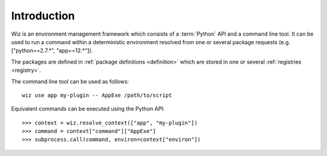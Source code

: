 .. _introduction:

************
Introduction
************

Wiz is an environment management framework which consists of a :term:`Python`
API and a command line tool. It can be used to run a command within a
deterministic environment resolved from one or several package requests (e.g.
["python==2.7.*", "app==12.*"]).

The packages are defined in :ref:`package definitions <definition>` which are
stored in one or several :ref:`registries <registry>`.

The command line tool can be used as follows::

    wiz use app my-plugin -- AppExe /path/to/script

Equivalent commands can be executed using the Python API::

    >>> context = wiz.resolve_context(["app", "my-plugin"])
    >>> command = context["command"]["AppExe"]
    >>> subprocess.call(command, environ=context["environ"])
